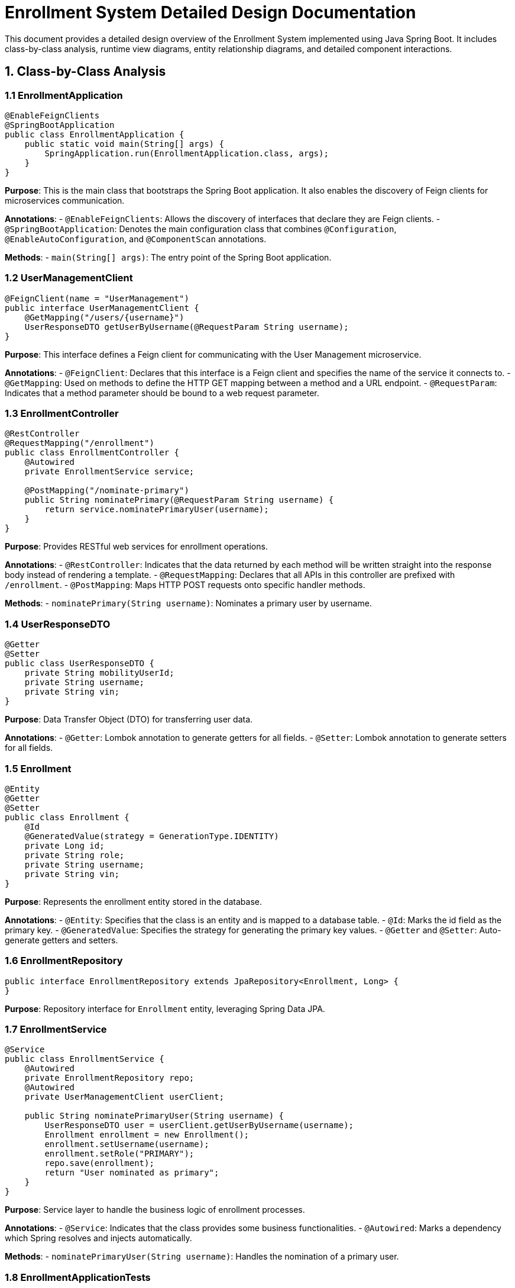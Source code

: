 = Enrollment System Detailed Design Documentation

This document provides a detailed design overview of the Enrollment System implemented using Java Spring Boot. It includes class-by-class analysis, runtime view diagrams, entity relationship diagrams, and detailed component interactions.

== 1. Class-by-Class Analysis

=== 1.1 EnrollmentApplication

[source,java]
----
@EnableFeignClients
@SpringBootApplication
public class EnrollmentApplication {
    public static void main(String[] args) {
        SpringApplication.run(EnrollmentApplication.class, args);
    }
}
----

*Purpose*: This is the main class that bootstraps the Spring Boot application. It also enables the discovery of Feign clients for microservices communication.

*Annotations*:
- `@EnableFeignClients`: Allows the discovery of interfaces that declare they are Feign clients.
- `@SpringBootApplication`: Denotes the main configuration class that combines `@Configuration`, `@EnableAutoConfiguration`, and `@ComponentScan` annotations.

*Methods*:
- `main(String[] args)`: The entry point of the Spring Boot application.

=== 1.2 UserManagementClient

[source,java]
----
@FeignClient(name = "UserManagement")
public interface UserManagementClient {
    @GetMapping("/users/{username}")
    UserResponseDTO getUserByUsername(@RequestParam String username);
}
----

*Purpose*: This interface defines a Feign client for communicating with the User Management microservice.

*Annotations*:
- `@FeignClient`: Declares that this interface is a Feign client and specifies the name of the service it connects to.
- `@GetMapping`: Used on methods to define the HTTP GET mapping between a method and a URL endpoint.
- `@RequestParam`: Indicates that a method parameter should be bound to a web request parameter.

=== 1.3 EnrollmentController

[source,java]
----
@RestController
@RequestMapping("/enrollment")
public class EnrollmentController {
    @Autowired
    private EnrollmentService service;

    @PostMapping("/nominate-primary")
    public String nominatePrimary(@RequestParam String username) {
        return service.nominatePrimaryUser(username);
    }
}
----

*Purpose*: Provides RESTful web services for enrollment operations.

*Annotations*:
- `@RestController`: Indicates that the data returned by each method will be written straight into the response body instead of rendering a template.
- `@RequestMapping`: Declares that all APIs in this controller are prefixed with `/enrollment`.
- `@PostMapping`: Maps HTTP POST requests onto specific handler methods.

*Methods*:
- `nominatePrimary(String username)`: Nominates a primary user by username.

=== 1.4 UserResponseDTO

[source,java]
----
@Getter
@Setter
public class UserResponseDTO {
    private String mobilityUserId;
    private String username;
    private String vin;
}
----

*Purpose*: Data Transfer Object (DTO) for transferring user data.

*Annotations*:
- `@Getter`: Lombok annotation to generate getters for all fields.
- `@Setter`: Lombok annotation to generate setters for all fields.

=== 1.5 Enrollment

[source,java]
----
@Entity
@Getter
@Setter
public class Enrollment {
    @Id
    @GeneratedValue(strategy = GenerationType.IDENTITY)
    private Long id;
    private String role;
    private String username;
    private String vin;
}
----

*Purpose*: Represents the enrollment entity stored in the database.

*Annotations*:
- `@Entity`: Specifies that the class is an entity and is mapped to a database table.
- `@Id`: Marks the id field as the primary key.
- `@GeneratedValue`: Specifies the strategy for generating the primary key values.
- `@Getter` and `@Setter`: Auto-generate getters and setters.

=== 1.6 EnrollmentRepository

[source,java]
----
public interface EnrollmentRepository extends JpaRepository<Enrollment, Long> {
}
----

*Purpose*: Repository interface for `Enrollment` entity, leveraging Spring Data JPA.

=== 1.7 EnrollmentService

[source,java]
----
@Service
public class EnrollmentService {
    @Autowired
    private EnrollmentRepository repo;
    @Autowired
    private UserManagementClient userClient;

    public String nominatePrimaryUser(String username) {
        UserResponseDTO user = userClient.getUserByUsername(username);
        Enrollment enrollment = new Enrollment();
        enrollment.setUsername(username);
        enrollment.setRole("PRIMARY");
        repo.save(enrollment);
        return "User nominated as primary";
    }
}
----

*Purpose*: Service layer to handle the business logic of enrollment processes.

*Annotations*:
- `@Service`: Indicates that the class provides some business functionalities.
- `@Autowired`: Marks a dependency which Spring resolves and injects automatically.

*Methods*:
- `nominatePrimaryUser(String username)`: Handles the nomination of a primary user.

=== 1.8 EnrollmentApplicationTests

[source,java]
----
@SpringBootTest
public class EnrollmentApplicationTests {
    @Test
    public void contextLoads() {
    }
}
----

*Purpose*: Basic Spring Boot test to ensure the application context loads properly.

*Annotations*:
- `@SpringBootTest`: Used to provide a bridge between Spring Boot test features and JUnit.

== 2. Runtime View Diagrams

=== 2.1 User Registration Flow

[plantuml, user-registration-sequence, png]
----
@startuml
actor User
participant "RegistrationController" as RC
participant "UserService" as US
participant "UserRepository" as UR

User -> RC : register(userDetails)
RC -> US : createUser(userDetails)
US -> UR : save(newUser)
UR --> US : userSaved
US --> RC : userDTO
RC --> User : registrationConfirmation
@enduml
----

=== 2.2 Authentication/Login Flow

[plantuml, authentication-sequence, png]
----
@startuml
actor User
participant "AuthController" as AC
participant "AuthService" as AS
participant "UserRepository" as UR

User -> AC : login(credentials)
AC -> AS : authenticate(credentials)
AS -> UR : findByUsername(username)
UR --> AS : user
AS --> AC : authToken
AC --> User : authToken
@enduml
----

=== 2.3 JWT Token Validation Flow

[plantuml, jwt-validation-sequence, png]
----
@startuml
actor User
participant "AuthController" as AC
participant "JWTService" as JS

User -> AC : request(accessToken)
AC -> JS : validateToken(accessToken)
JS --> AC : isValid
AC --> User : accessGranted
@enduml
----

== 3. Entity Relationship Diagram

[plantuml, er-diagram, png]
----
@startuml
entity "User" {
    * id : Long
    --
    * username : String
    * password : String
    * email : String
}

entity "Enrollment" {
    * id : Long
    --
    * role : String
    * username : String
    * vin : String
}

User ||--o{ Enrollment : "has"
@enduml
----

*Entities*:
- **User**: Represents a user in the system with attributes such as username, password, and email.
- **Enrollment**: Represents an enrollment record linked to a user, containing attributes like role, username, and vehicle identification number (VIN).

*Relationships*:
- A **User** can have multiple **Enrollments**.

== 4. Detailed Component Interactions

=== 4.1 Controller-Service-Repository Interactions

*EnrollmentController* -> *EnrollmentService*:
- The controller receives HTTP requests and delegates business processing to the service layer.

*EnrollmentService* -> *EnrollmentRepository*:
- The service layer interacts with the repository to perform CRUD operations on the database.

=== 4.2 Data Flow Through Layers

1. **Controller**: Receives and handles HTTP request.
2. **Service**: Executes business logic.
3. **Repository**: Performs database operations.

=== 4.3 Exception Propagation

Exceptions are thrown from the repository or service layers and are caught in the controllers where appropriate HTTP responses are generated.

=== 4.4 Transaction Boundaries

Transactions are managed at the service layer, ensuring that database operations are completed successfully before committing the transaction.

This detailed design document should assist developers in understanding and implementing the specified functionalities in the Enrollment System.